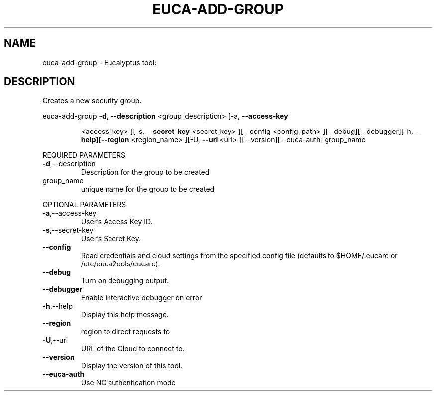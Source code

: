 .\" DO NOT MODIFY THIS FILE!  It was generated by help2man 1.38.2.
.TH EUCA-ADD-GROUP "1" "July 2011" "euca-add-group         Version: 2.0 (BSD)" "User Commands"
.SH NAME
euca-add-group \- Eucalyptus tool:   
.SH DESCRIPTION
Creates a new security group.
.PP
euca\-add\-group  \fB\-d\fR, \fB\-\-description\fR <group_description> [\-a, \fB\-\-access\-key\fR
.IP
<access_key> ][\-s, \fB\-\-secret\-key\fR <secret_key> ][\-\-config
<config_path> ][\-\-debug][\-\-debugger][\-h, \fB\-\-help][\-\-region\fR
<region_name> ][\-U, \fB\-\-url\fR <url> ][\-\-version][\-\-euca\-auth]
group_name
.PP
REQUIRED PARAMETERS
.TP
\fB\-d\fR,\-\-description
Description for the group to be created
.TP
group_name
unique name for the group to be created
.PP
OPTIONAL PARAMETERS
.TP
\fB\-a\fR,\-\-access\-key
User's Access Key ID.
.TP
\fB\-s\fR,\-\-secret\-key
User's Secret Key.
.TP
\fB\-\-config\fR
Read credentials and cloud settings
from the specified config file (defaults to
$HOME/.eucarc or /etc/euca2ools/eucarc).
.TP
\fB\-\-debug\fR
Turn on debugging output.
.TP
\fB\-\-debugger\fR
Enable interactive debugger on error
.TP
\fB\-h\fR,\-\-help
Display this help message.
.TP
\fB\-\-region\fR
region to direct requests to
.TP
\fB\-U\fR,\-\-url
URL of the Cloud to connect to.
.TP
\fB\-\-version\fR
Display the version of this tool.
.TP
\fB\-\-euca\-auth\fR
Use NC authentication mode
